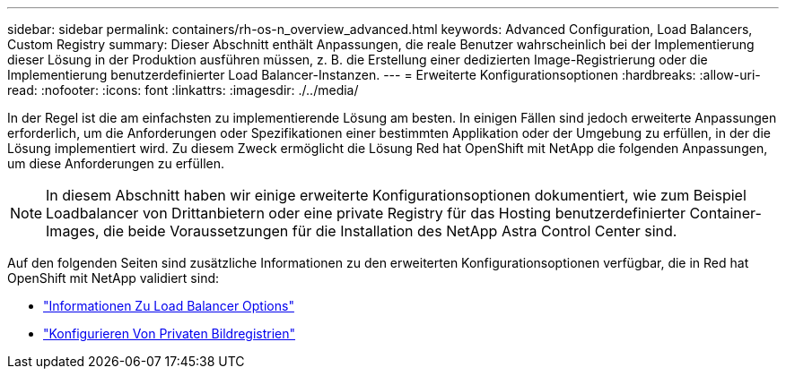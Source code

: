 ---
sidebar: sidebar 
permalink: containers/rh-os-n_overview_advanced.html 
keywords: Advanced Configuration, Load Balancers, Custom Registry 
summary: Dieser Abschnitt enthält Anpassungen, die reale Benutzer wahrscheinlich bei der Implementierung dieser Lösung in der Produktion ausführen müssen, z. B. die Erstellung einer dedizierten Image-Registrierung oder die Implementierung benutzerdefinierter Load Balancer-Instanzen. 
---
= Erweiterte Konfigurationsoptionen
:hardbreaks:
:allow-uri-read: 
:nofooter: 
:icons: font
:linkattrs: 
:imagesdir: ./../media/


In der Regel ist die am einfachsten zu implementierende Lösung am besten. In einigen Fällen sind jedoch erweiterte Anpassungen erforderlich, um die Anforderungen oder Spezifikationen einer bestimmten Applikation oder der Umgebung zu erfüllen, in der die Lösung implementiert wird. Zu diesem Zweck ermöglicht die Lösung Red hat OpenShift mit NetApp die folgenden Anpassungen, um diese Anforderungen zu erfüllen.


NOTE: In diesem Abschnitt haben wir einige erweiterte Konfigurationsoptionen dokumentiert, wie zum Beispiel Loadbalancer von Drittanbietern oder eine private Registry für das Hosting benutzerdefinierter Container-Images, die beide Voraussetzungen für die Installation des NetApp Astra Control Center sind.

Auf den folgenden Seiten sind zusätzliche Informationen zu den erweiterten Konfigurationsoptionen verfügbar, die in Red hat OpenShift mit NetApp validiert sind:

* link:rh-os-n_load_balancers.html["Informationen Zu Load Balancer Options"]
* link:rh-os-n_private_registry.html["Konfigurieren Von Privaten Bildregistrien"]

